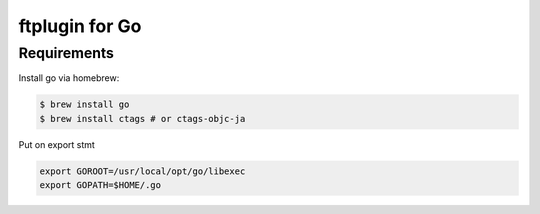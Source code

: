 ===============
ftplugin for Go
===============

Requirements
------------

Install go via homebrew:

.. code-block:: bash

   $ brew install go
   $ brew install ctags # or ctags-objc-ja

Put on export stmt

.. code-block:: sh

   export GOROOT=/usr/local/opt/go/libexec
   export GOPATH=$HOME/.go
